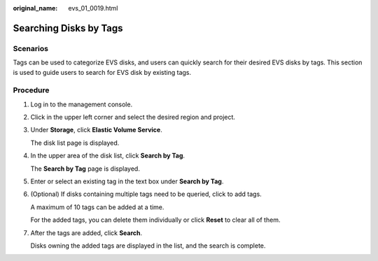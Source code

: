 :original_name: evs_01_0019.html

.. _evs_01_0019:

Searching Disks by Tags
=======================

Scenarios
---------

Tags can be used to categorize EVS disks, and users can quickly search for their desired EVS disks by tags. This section is used to guide users to search for EVS disk by existing tags.

Procedure
---------

#. Log in to the management console.

#. Click |image1| in the upper left corner and select the desired region and project.

#. Under **Storage**, click **Elastic Volume Service**.

   The disk list page is displayed.

#. In the upper area of the disk list, click **Search by Tag**.

   The **Search by Tag** page is displayed.

#. Enter or select an existing tag in the text box under **Search by Tag**.

#. (Optional) If disks containing multiple tags need to be queried, click |image2| to add tags.

   A maximum of 10 tags can be added at a time.

   For the added tags, you can delete them individually or click **Reset** to clear all of them.

#. After the tags are added, click **Search**.

   Disks owning the added tags are displayed in the list, and the search is complete.

.. |image1| image:: /_static/images/en-us_image_0237893718.png

.. |image2| image:: /_static/images/en-us_image_0238263232.png

